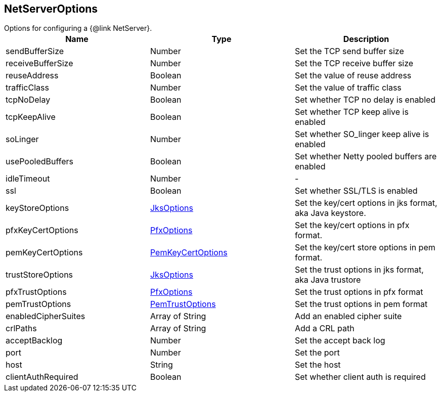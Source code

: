 == NetServerOptions

++++
 Options for configuring a {@link NetServer}.
++++

|===
|Name | Type | Description

|sendBufferSize
|Number
| Set the TCP send buffer size

|receiveBufferSize
|Number
| Set the TCP receive buffer size

|reuseAddress
|Boolean
| Set the value of reuse address

|trafficClass
|Number
| Set the value of traffic class

|tcpNoDelay
|Boolean
| Set whether TCP no delay is enabled

|tcpKeepAlive
|Boolean
| Set whether TCP keep alive is enabled

|soLinger
|Number
| Set whether SO_linger keep alive is enabled

|usePooledBuffers
|Boolean
| Set whether Netty pooled buffers are enabled

|idleTimeout
|Number
|-
|ssl
|Boolean
| Set whether SSL/TLS is enabled

|keyStoreOptions
|link:JksOptions.html[JksOptions]
| Set the key/cert options in jks format, aka Java keystore.

|pfxKeyCertOptions
|link:PfxOptions.html[PfxOptions]
| Set the key/cert options in pfx format.

|pemKeyCertOptions
|link:PemKeyCertOptions.html[PemKeyCertOptions]
| Set the key/cert store options in pem format.

|trustStoreOptions
|link:JksOptions.html[JksOptions]
| Set the trust options in jks format, aka Java trustore

|pfxTrustOptions
|link:PfxOptions.html[PfxOptions]
| Set the trust options in pfx format

|pemTrustOptions
|link:PemTrustOptions.html[PemTrustOptions]
| Set the trust options in pem format

|enabledCipherSuites
|Array of String
| Add an enabled cipher suite

|crlPaths
|Array of String
| Add a CRL path

|acceptBacklog
|Number
| Set the accept back log

|port
|Number
| Set the port

|host
|String
| Set the host

|clientAuthRequired
|Boolean
| Set whether client auth is required
|===
